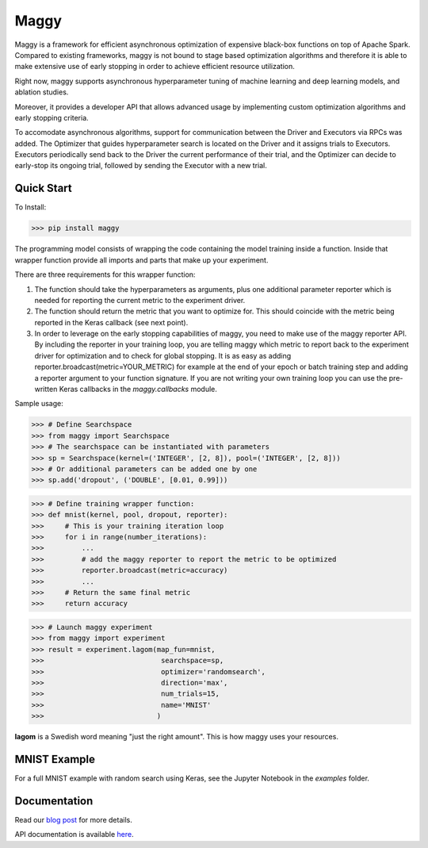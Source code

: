 Maggy
=====

|Downloads| |PypiStatus| |PythonVersions| |License| |Docs|


Maggy is a framework for efficient asynchronous optimization of expensive
black-box functions on top of Apache Spark. Compared to existing frameworks,
maggy is not bound to stage based optimization algorithms and therefore it is
able to make extensive use of early stopping in order to achieve efficient
resource utilization.

Right now, maggy supports asynchronous hyperparameter tuning of machine
learning and deep learning models, and ablation studies.

Moreover, it provides a developer API that allows advanced usage by
implementing custom optimization algorithms and early stopping criteria.

To accomodate asynchronous algorithms, support for communication between the
Driver and Executors via RPCs was added. The Optimizer that guides
hyperparameter search is located on the Driver and it assigns trials to
Executors. Executors periodically send back to the Driver the current
performance of their trial, and the Optimizer can decide to early-stop its
ongoing trial, followed by sending the Executor with a new trial.

Quick Start
-----------

To Install:

>>> pip install maggy

The programming model consists of wrapping the code containing the model training
inside a function. Inside that wrapper function provide all imports and
parts that make up your experiment.

There are three requirements for this wrapper function:

1. The function should take the hyperparameters as arguments, plus one
   additional parameter reporter which is needed for reporting the current
   metric to the experiment driver.
2. The function should return the metric that you want to optimize for. This
   should coincide with the metric being reported in the Keras callback (see
   next point).
3. In order to leverage on the early stopping capabilities of maggy, you need
   to make use of the maggy reporter API. By including the reporter in your
   training loop, you are telling maggy which metric to report back to the
   experiment driver for optimization and to check for global stopping. It is
   as easy as adding reporter.broadcast(metric=YOUR_METRIC) for example at the
   end of your epoch or batch training step and adding a reporter argument to
   your function signature. If you are not writing your own training loop you
   can use the pre-written Keras callbacks in the `maggy.callbacks` module.

Sample usage:

>>> # Define Searchspace
>>> from maggy import Searchspace
>>> # The searchspace can be instantiated with parameters
>>> sp = Searchspace(kernel=('INTEGER', [2, 8]), pool=('INTEGER', [2, 8]))
>>> # Or additional parameters can be added one by one
>>> sp.add('dropout', ('DOUBLE', [0.01, 0.99]))

>>> # Define training wrapper function:
>>> def mnist(kernel, pool, dropout, reporter):
>>>     # This is your training iteration loop
>>>     for i in range(number_iterations):
>>>         ...
>>>         # add the maggy reporter to report the metric to be optimized
>>>         reporter.broadcast(metric=accuracy)
>>>         ...
>>>     # Return the same final metric
>>>     return accuracy

>>> # Launch maggy experiment
>>> from maggy import experiment
>>> result = experiment.lagom(map_fun=mnist,
>>>                            searchspace=sp,
>>>                            optimizer='randomsearch',
>>>                            direction='max',
>>>                            num_trials=15,
>>>                            name='MNIST'
>>>                           )

**lagom** is a Swedish word meaning "just the right amount". This is how maggy
uses your resources.

MNIST Example
-------------

For a full MNIST example with random search using Keras,
see the Jupyter Notebook in the `examples` folder.

Documentation
-------------

Read our `blog post <https://www.logicalclocks.com/blog/scaling-machine-learning-and-deep-learning-with-pyspark-on-hopsworks>`_ for more details.

API documentation is available `here <https://maggy.readthedocs.io/en/latest/>`_.

.. |Downloads| image:: https://pepy.tech/badge/maggy/month
   :target: https://pepy.tech/project/maggy
.. |PypiStatus| image:: https://img.shields.io/pypi/v/maggy?color=blue
    :target: https://pypi.org/project/hops
.. |PythonVersions| image:: https://img.shields.io/pypi/pyversions/maggy.svg
    :target: https://pypi.org/project/hops
.. |License| image:: https://img.shields.io/pypi/l/maggy?color=blue
    :target: https://pypi.org/project/hops
.. |Docs| image:: https://img.shields.io/readthedocs/maggy
    :target: https://maggy.readthedocs.io/en/latest/